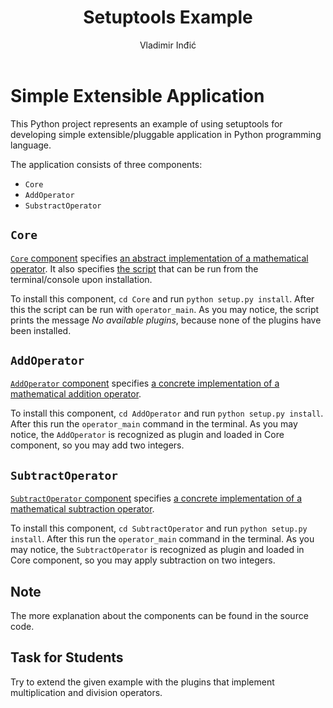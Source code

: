 #+title: Setuptools Example
#+author: Vladimir Inđić
#+OPTIONS: date:nil
#+OPTIONS: toc:nil

* Simple Extensible Application

  This Python project represents an example of using setuptools for developing simple extensible/pluggable application
  in Python programming language.

  The application consists of three components:
  - ~Core~
  - ~AddOperator~
  - ~SubstractOperator~

** ~Core~
   [[https://github.com/vladaindjic/SPC-exchange-students/tree/master/ComponentsSimple/Core][~Core~ component]] specifies [[https://github.com/vladaindjic/SPC-exchange-students/blob/master/ComponentsSimple/Core/plugin/operator/core/services/operator.py][an abstract implementation of a mathematical operator]].
   It also specifies [[https://github.com/vladaindjic/SPC-exchange-students/blob/master/ComponentsSimple/Core/plugin/operator/core/console_main.py][the script]] that can be run from the terminal/console upon installation.

   To install this component, ~cd Core~ and run ~python setup.py install~. After this
   the script can be run with ~operator_main~. As you may notice, the script
   prints the message /No available plugins/, because none of the plugins have been installed. 

** ~AddOperator~
   [[https://github.com/vladaindjic/SPC-exchange-students/tree/master/ComponentsSimple/AddOperator][~AddOperator~ component]] specifies [[https://github.com/vladaindjic/SPC-exchange-students/blob/master/ComponentsSimple/AddOperator/plugin/operator/addition/add_operator.py][a concrete implementation of a mathematical addition operator]].

   To install this component, ~cd AddOperator~ and run ~python setup.py install~. After this
   run the ~operator_main~ command in the terminal. As you may notice, the ~AddOperator~
   is recognized as plugin and loaded in Core component, so you may add two integers. 

** ~SubtractOperator~
    [[https://github.com/vladaindjic/SPC-exchange-students/tree/master/ComponentsSimple/SubtractOperator][~SubtractOperator~ component]] specifies [[https://github.com/vladaindjic/SPC-exchange-students/blob/master/ComponentsSimple/SubtractOperator/plugin/operator/subtraction/subtract_operator.py][a concrete implementation of a mathematical subtraction operator]].

   To install this component, ~cd SubtractOperator~ and run ~python setup.py install~. After this
   run the ~operator_main~ command in the terminal. As you may notice, the ~SubtractOperator~
   is recognized as plugin and loaded in Core component, so you may apply subtraction on two integers. 

** Note
   The more explanation about the components can be found in the source code.

** Task for Students 
   Try to extend the given example with the plugins that implement multiplication and division operators.
   
